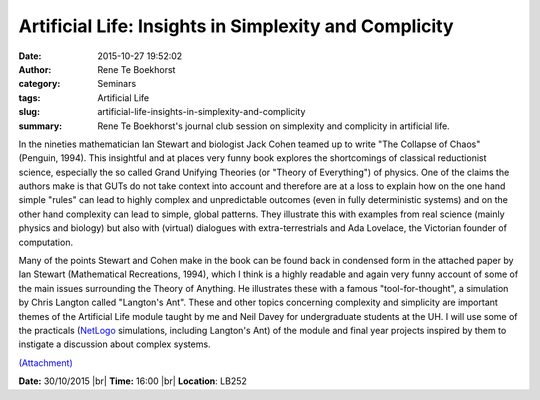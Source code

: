 Artificial Life: Insights in Simplexity and Complicity
######################################################
:date: 2015-10-27 19:52:02
:author: Rene Te Boekhorst
:category: Seminars
:tags: Artificial Life
:slug: artificial-life-insights-in-simplexity-and-complicity
:summary: Rene Te Boekhorst's journal club session on simplexity and complicity in artificial life.

In the nineties mathematician Ian Stewart and biologist Jack Cohen
teamed up to write "The Collapse of Chaos" (Penguin, 1994). This
insightful and at places very funny book explores the shortcomings of
classical reductionist science, especially the so called Grand Unifying
Theories (or "Theory of Everything") of physics. One of the claims the
authors make is that GUTs do not take context into account and
therefore are at a loss to explain how on the one hand simple "rules"
can lead to highly complex and unpredictable outcomes (even in fully
deterministic systems) and on the other hand complexity can lead to
simple, global patterns. They illustrate this with examples from real
science (mainly physics and biology) but also with (virtual) dialogues
with extra-terrestrials and Ada Lovelace, the Victorian founder of
computation.

Many of the points Stewart and Cohen make in the book can be found back
in condensed form in the attached paper by Ian Stewart (Mathematical
Recreations, 1994), which I think is a highly readable and again very
funny account of some of the main issues surrounding the Theory of
Anything. He illustrates these with a famous "tool-for-thought", a
simulation by Chris Langton called "Langton's Ant".
These and other topics concerning complexity and simplicity are
important themes of the Artificial Life module taught by me and Neil
Davey for undergraduate students at the UH. I will use some of the
practicals (NetLogo_ simulations, including Langton's Ant) of the module
and final year projects inspired by them to instigate a discussion
about complex systems.


`(Attachment) <{filename}/files/20151027-attachment.pdf>`__

**Date:** 30/10/2015 |br|
**Time:** 16:00 |br|
**Location**: LB252

.. _Netlogo: https://ccl.northwestern.edu/netlogo/


.. |br| raw:: html

    <br />

